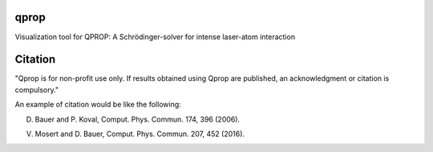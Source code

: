 qprop
=====
Visualization tool for QPROP: A Schrödinger-solver for intense laser-atom interaction


Citation
========
"Qprop is for non-profit use only. If results obtained using Qprop are published, an acknowledgment or citation is compulsory."

An example of citation would be like the following:

D. Bauer and P. Koval, Comput. Phys. Commun. 174, 396 (2006).

V. Mosert and D. Bauer, Comput. Phys. Commun. 207, 452 (2016).

